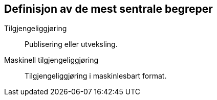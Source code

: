 == Definisjon av de mest sentrale begreper

Tilgjengeliggjøring:: Publisering eller utveksling.
 
Maskinell tilgjengeliggjøring:: Tilgjengeliggjøring i maskinlesbart format.
